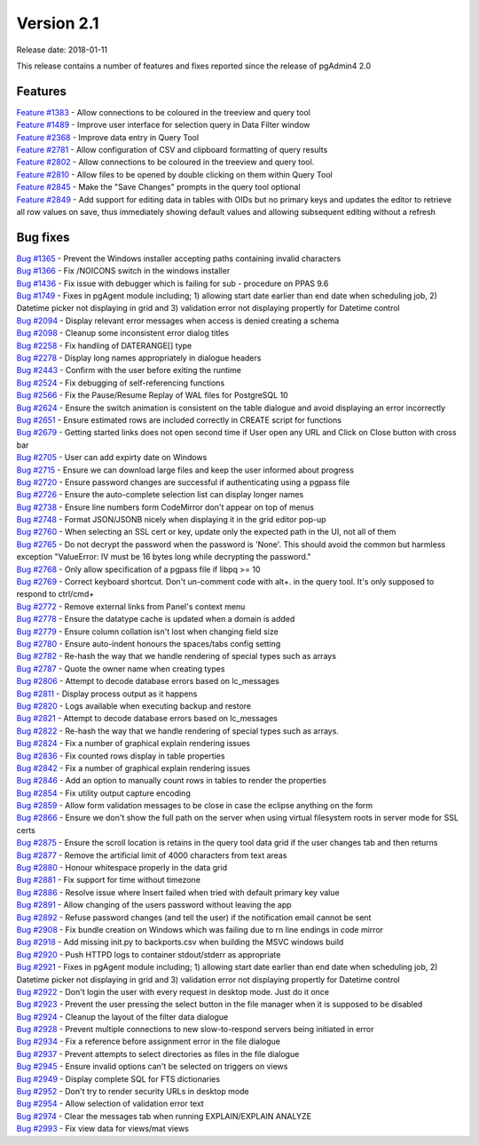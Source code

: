 ***********
Version 2.1
***********

Release date: 2018-01-11

This release contains a number of features and fixes reported since the release of pgAdmin4 2.0


Features
********

| `Feature #1383 <https://redmine.postgresql.org/issues/1383>`_ - Allow connections to be coloured in the treeview and query tool
| `Feature #1489 <https://redmine.postgresql.org/issues/1489>`_ - Improve user interface for selection query in Data Filter window
| `Feature #2368 <https://redmine.postgresql.org/issues/2368>`_ - Improve data entry in Query Tool
| `Feature #2781 <https://redmine.postgresql.org/issues/2781>`_ - Allow configuration of CSV and clipboard formatting of query results
| `Feature #2802 <https://redmine.postgresql.org/issues/2802>`_ - Allow connections to be coloured in the treeview and query tool.
| `Feature #2810 <https://redmine.postgresql.org/issues/2810>`_ - Allow files to be opened by double clicking on them within Query Tool
| `Feature #2845 <https://redmine.postgresql.org/issues/2845>`_ - Make the "Save Changes" prompts in the query tool optional
| `Feature #2849 <https://redmine.postgresql.org/issues/2849>`_ - Add support for editing data in tables with OIDs but no primary keys and updates the editor to retrieve all row values on save, thus immediately showing default values and allowing subsequent editing without a refresh



Bug fixes
*********

| `Bug #1365 <https://redmine.postgresql.org/issues/1365>`_ - Prevent the Windows installer accepting paths containing invalid characters
| `Bug #1366 <https://redmine.postgresql.org/issues/1366>`_ - Fix /NOICONS switch in the windows installer
| `Bug #1436 <https://redmine.postgresql.org/issues/1436>`_ - Fix issue with debugger which is failing for sub - procedure on PPAS 9.6
| `Bug #1749 <https://redmine.postgresql.org/issues/1749>`_ - Fixes in pgAgent module including; 1) allowing start date earlier than end date when scheduling job, 2) Datetime picker not displaying in grid and 3) validation error not displaying propertly for Datetime control
| `Bug #2094 <https://redmine.postgresql.org/issues/2094>`_ - Display relevant error messages when access is denied creating a schema
| `Bug #2098 <https://redmine.postgresql.org/issues/2098>`_ - Cleanup some inconsistent error dialog titles
| `Bug #2258 <https://redmine.postgresql.org/issues/2258>`_ - Fix handling of DATERANGE[] type
| `Bug #2278 <https://redmine.postgresql.org/issues/2278>`_ - Display long names appropriately in dialogue headers
| `Bug #2443 <https://redmine.postgresql.org/issues/2443>`_ - Confirm with the user before exiting the runtime
| `Bug #2524 <https://redmine.postgresql.org/issues/2524>`_ - Fix debugging of self-referencing functions
| `Bug #2566 <https://redmine.postgresql.org/issues/2566>`_ - Fix the Pause/Resume Replay of WAL files for PostgreSQL 10
| `Bug #2624 <https://redmine.postgresql.org/issues/2624>`_ - Ensure the switch animation is consistent on the table dialogue and avoid displaying an error incorrectly
| `Bug #2651 <https://redmine.postgresql.org/issues/2651>`_ - Ensure estimated rows are included correctly in CREATE script for functions
| `Bug #2679 <https://redmine.postgresql.org/issues/2679>`_ - Getting started links does not open second time if User open any URL and Click on Close button with cross bar
| `Bug #2705 <https://redmine.postgresql.org/issues/2705>`_ - User can add expirty date on Windows
| `Bug #2715 <https://redmine.postgresql.org/issues/2715>`_ - Ensure we can download large files and keep the user informed about progress
| `Bug #2720 <https://redmine.postgresql.org/issues/2720>`_ - Ensure password changes are successful if authenticating using a pgpass file
| `Bug #2726 <https://redmine.postgresql.org/issues/2726>`_ - Ensure the auto-complete selection list can display longer names
| `Bug #2738 <https://redmine.postgresql.org/issues/2738>`_ - Ensure line numbers form CodeMirror don't appear on top of menus
| `Bug #2748 <https://redmine.postgresql.org/issues/2748>`_ - Format JSON/JSONB nicely when displaying it in the grid editor pop-up
| `Bug #2760 <https://redmine.postgresql.org/issues/2760>`_ - When selecting an SSL cert or key, update only the expected path in the UI, not all of them
| `Bug #2765 <https://redmine.postgresql.org/issues/2765>`_ - Do not decrypt the password when the password is 'None'.  This should avoid the common but harmless exception "ValueError: IV must be 16 bytes long while decrypting the password."
| `Bug #2768 <https://redmine.postgresql.org/issues/2768>`_ - Only allow specification of a pgpass file if libpq >= 10
| `Bug #2769 <https://redmine.postgresql.org/issues/2769>`_ - Correct keyboard shortcut. Don't un-comment code with alt+. in the query tool. It's only supposed to respond to ctrl/cmd+
| `Bug #2772 <https://redmine.postgresql.org/issues/2772>`_ - Remove external links from Panel's context menu
| `Bug #2778 <https://redmine.postgresql.org/issues/2778>`_ - Ensure the datatype cache is updated when a domain is added
| `Bug #2779 <https://redmine.postgresql.org/issues/2779>`_ - Ensure column collation isn't lost when changing field size
| `Bug #2780 <https://redmine.postgresql.org/issues/2780>`_ - Ensure auto-indent honours the spaces/tabs config setting
| `Bug #2782 <https://redmine.postgresql.org/issues/2782>`_ - Re-hash the way that we handle rendering of special types such as arrays
| `Bug #2787 <https://redmine.postgresql.org/issues/2787>`_ - Quote the owner name when creating types
| `Bug #2806 <https://redmine.postgresql.org/issues/2806>`_ - Attempt to decode database errors based on lc_messages
| `Bug #2811 <https://redmine.postgresql.org/issues/2811>`_ - Display process output as it happens
| `Bug #2820 <https://redmine.postgresql.org/issues/2820>`_ - Logs available when executing backup and restore
| `Bug #2821 <https://redmine.postgresql.org/issues/2821>`_ - Attempt to decode database errors based on lc_messages
| `Bug #2822 <https://redmine.postgresql.org/issues/2822>`_ - Re-hash the way that we handle rendering of special types such as arrays.
| `Bug #2824 <https://redmine.postgresql.org/issues/2824>`_ - Fix a number of graphical explain rendering issues
| `Bug #2836 <https://redmine.postgresql.org/issues/2636>`_ - Fix counted rows display in table properties
| `Bug #2842 <https://redmine.postgresql.org/issues/2842>`_ - Fix a number of graphical explain rendering issues
| `Bug #2846 <https://redmine.postgresql.org/issues/2846>`_ - Add an option to manually count rows in tables to render the properties
| `Bug #2854 <https://redmine.postgresql.org/issues/2854>`_ - Fix utility output capture encoding
| `Bug #2859 <https://redmine.postgresql.org/issues/2859>`_ - Allow form validation messages to be close in case the eclipse anything on the form
| `Bug #2866 <https://redmine.postgresql.org/issues/2866>`_ - Ensure we don't show the full path on the server when using virtual filesystem roots in server mode for SSL certs
| `Bug #2875 <https://redmine.postgresql.org/issues/2875>`_ - Ensure the scroll location is retains in the query tool data grid if the user changes tab and then returns
| `Bug #2877 <https://redmine.postgresql.org/issues/2877>`_ - Remove the artificial limit of 4000 characters from text areas
| `Bug #2880 <https://redmine.postgresql.org/issues/2880>`_ - Honour whitespace properly in the data grid
| `Bug #2881 <https://redmine.postgresql.org/issues/2881>`_ - Fix support for time without timezone
| `Bug #2886 <https://redmine.postgresql.org/issues/2886>`_ - Resolve issue where Insert failed when tried with default primary key value
| `Bug #2891 <https://redmine.postgresql.org/issues/2891>`_ - Allow changing of the users password without leaving the app
| `Bug #2892 <https://redmine.postgresql.org/issues/2892>`_ - Refuse password changes (and tell the user) if the notification email cannot be sent
| `Bug #2908 <https://redmine.postgresql.org/issues/2908>`_ - Fix bundle creation on Windows which was failing due to \r\n line endings in code mirror
| `Bug #2918 <https://redmine.postgresql.org/issues/2918>`_ - Add missing init.py to backports.csv when building the MSVC windows build
| `Bug #2920 <https://redmine.postgresql.org/issues/2920>`_ - Push HTTPD logs to container stdout/stderr as appropriate
| `Bug #2921 <https://redmine.postgresql.org/issues/2921>`_ - Fixes in pgAgent module including; 1) allowing start date earlier than end date when scheduling job, 2) Datetime picker not displaying in grid and 3) validation error not displaying propertly for Datetime control
| `Bug #2922 <https://redmine.postgresql.org/issues/2922>`_ - Don't login the user with every request in desktop mode. Just do it once
| `Bug #2923 <https://redmine.postgresql.org/issues/2923>`_ - Prevent the user pressing the select button in the file manager when it is supposed to be disabled
| `Bug #2924 <https://redmine.postgresql.org/issues/2924>`_ - Cleanup the layout of the filter data dialogue
| `Bug #2928 <https://redmine.postgresql.org/issues/2928>`_ - Prevent multiple connections to new slow-to-respond servers being initiated in error
| `Bug #2934 <https://redmine.postgresql.org/issues/2934>`_ - Fix a reference before assignment error in the file dialogue
| `Bug #2937 <https://redmine.postgresql.org/issues/2937>`_ - Prevent attempts to select directories as files in the file dialogue
| `Bug #2945 <https://redmine.postgresql.org/issues/2945>`_ - Ensure invalid options can't be selected on triggers on views
| `Bug #2949 <https://redmine.postgresql.org/issues/2949>`_ - Display complete SQL for FTS dictionaries
| `Bug #2952 <https://redmine.postgresql.org/issues/2952>`_ - Don't try to render security URLs in desktop mode
| `Bug #2954 <https://redmine.postgresql.org/issues/2954>`_ - Allow selection of validation error text
| `Bug #2974 <https://redmine.postgresql.org/issues/2974>`_ - Clear the messages tab when running EXPLAIN/EXPLAIN ANALYZE
| `Bug #2993 <https://redmine.postgresql.org/issues/2993>`_ - Fix view data for views/mat views
